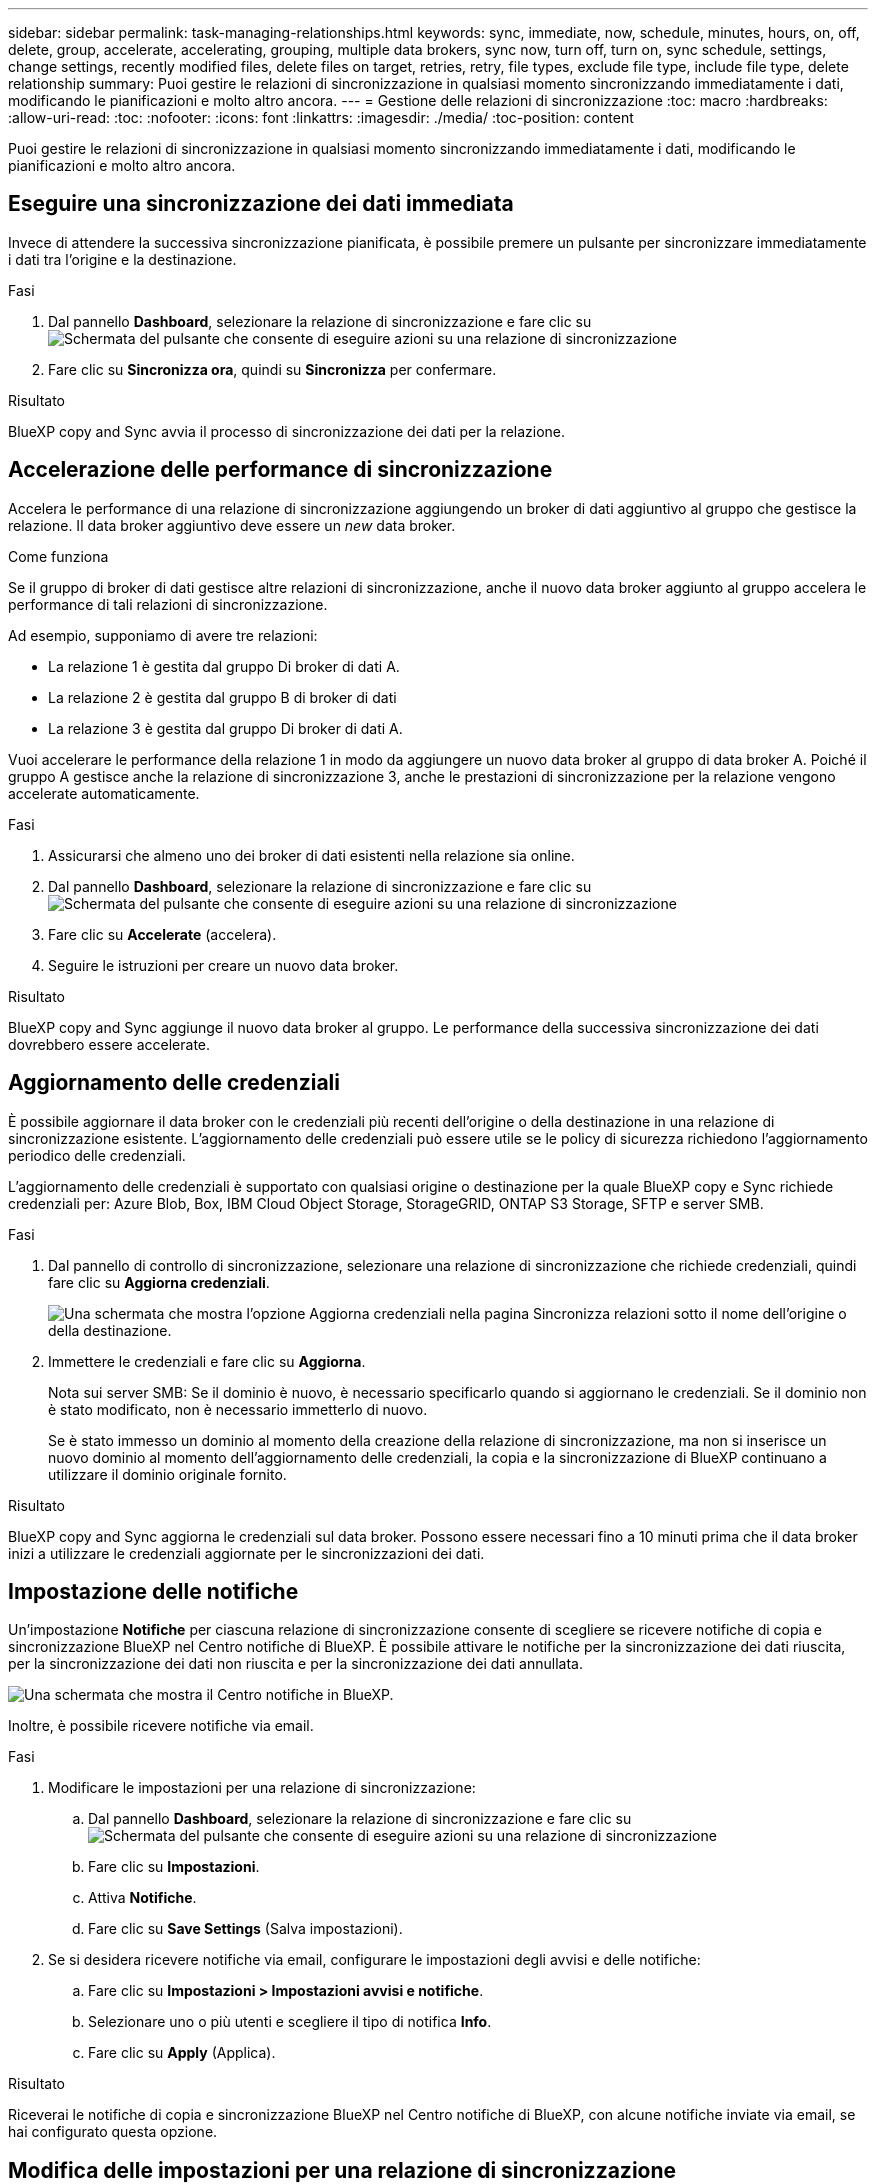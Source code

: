 ---
sidebar: sidebar 
permalink: task-managing-relationships.html 
keywords: sync, immediate, now, schedule, minutes, hours, on, off, delete, group, accelerate, accelerating, grouping, multiple data brokers, sync now, turn off, turn on, sync schedule, settings, change settings, recently modified files, delete files on target, retries, retry, file types, exclude file type, include file type, delete relationship 
summary: Puoi gestire le relazioni di sincronizzazione in qualsiasi momento sincronizzando immediatamente i dati, modificando le pianificazioni e molto altro ancora. 
---
= Gestione delle relazioni di sincronizzazione
:toc: macro
:hardbreaks:
:allow-uri-read: 
:toc: 
:nofooter: 
:icons: font
:linkattrs: 
:imagesdir: ./media/
:toc-position: content


[role="lead"]
Puoi gestire le relazioni di sincronizzazione in qualsiasi momento sincronizzando immediatamente i dati, modificando le pianificazioni e molto altro ancora.



== Eseguire una sincronizzazione dei dati immediata

Invece di attendere la successiva sincronizzazione pianificata, è possibile premere un pulsante per sincronizzare immediatamente i dati tra l'origine e la destinazione.

.Fasi
. Dal pannello *Dashboard*, selezionare la relazione di sincronizzazione e fare clic su image:icon-sync-action.png["Schermata del pulsante che consente di eseguire azioni su una relazione di sincronizzazione"]
. Fare clic su *Sincronizza ora*, quindi su *Sincronizza* per confermare.


.Risultato
BlueXP copy and Sync avvia il processo di sincronizzazione dei dati per la relazione.



== Accelerazione delle performance di sincronizzazione

Accelera le performance di una relazione di sincronizzazione aggiungendo un broker di dati aggiuntivo al gruppo che gestisce la relazione. Il data broker aggiuntivo deve essere un _new_ data broker.

.Come funziona
Se il gruppo di broker di dati gestisce altre relazioni di sincronizzazione, anche il nuovo data broker aggiunto al gruppo accelera le performance di tali relazioni di sincronizzazione.

Ad esempio, supponiamo di avere tre relazioni:

* La relazione 1 è gestita dal gruppo Di broker di dati A.
* La relazione 2 è gestita dal gruppo B di broker di dati
* La relazione 3 è gestita dal gruppo Di broker di dati A.


Vuoi accelerare le performance della relazione 1 in modo da aggiungere un nuovo data broker al gruppo di data broker A. Poiché il gruppo A gestisce anche la relazione di sincronizzazione 3, anche le prestazioni di sincronizzazione per la relazione vengono accelerate automaticamente.

.Fasi
. Assicurarsi che almeno uno dei broker di dati esistenti nella relazione sia online.
. Dal pannello *Dashboard*, selezionare la relazione di sincronizzazione e fare clic su image:icon-sync-action.png["Schermata del pulsante che consente di eseguire azioni su una relazione di sincronizzazione"]
. Fare clic su *Accelerate* (accelera).
. Seguire le istruzioni per creare un nuovo data broker.


.Risultato
BlueXP copy and Sync aggiunge il nuovo data broker al gruppo. Le performance della successiva sincronizzazione dei dati dovrebbero essere accelerate.



== Aggiornamento delle credenziali

È possibile aggiornare il data broker con le credenziali più recenti dell'origine o della destinazione in una relazione di sincronizzazione esistente. L'aggiornamento delle credenziali può essere utile se le policy di sicurezza richiedono l'aggiornamento periodico delle credenziali.

L'aggiornamento delle credenziali è supportato con qualsiasi origine o destinazione per la quale BlueXP copy e Sync richiede credenziali per: Azure Blob, Box, IBM Cloud Object Storage, StorageGRID, ONTAP S3 Storage, SFTP e server SMB.

.Fasi
. Dal pannello di controllo di sincronizzazione, selezionare una relazione di sincronizzazione che richiede credenziali, quindi fare clic su *Aggiorna credenziali*.
+
image:screenshot_sync_update_credentials.png["Una schermata che mostra l'opzione Aggiorna credenziali nella pagina Sincronizza relazioni sotto il nome dell'origine o della destinazione."]

. Immettere le credenziali e fare clic su *Aggiorna*.
+
Nota sui server SMB: Se il dominio è nuovo, è necessario specificarlo quando si aggiornano le credenziali. Se il dominio non è stato modificato, non è necessario immetterlo di nuovo.

+
Se è stato immesso un dominio al momento della creazione della relazione di sincronizzazione, ma non si inserisce un nuovo dominio al momento dell'aggiornamento delle credenziali, la copia e la sincronizzazione di BlueXP continuano a utilizzare il dominio originale fornito.



.Risultato
BlueXP copy and Sync aggiorna le credenziali sul data broker. Possono essere necessari fino a 10 minuti prima che il data broker inizi a utilizzare le credenziali aggiornate per le sincronizzazioni dei dati.



== Impostazione delle notifiche

Un'impostazione *Notifiche* per ciascuna relazione di sincronizzazione consente di scegliere se ricevere notifiche di copia e sincronizzazione BlueXP nel Centro notifiche di BlueXP. È possibile attivare le notifiche per la sincronizzazione dei dati riuscita, per la sincronizzazione dei dati non riuscita e per la sincronizzazione dei dati annullata.

image:https://raw.githubusercontent.com/NetAppDocs/cloud-manager-sync/main/media/screenshot-notification-center.png["Una schermata che mostra il Centro notifiche in BlueXP."]

Inoltre, è possibile ricevere notifiche via email.

.Fasi
. Modificare le impostazioni per una relazione di sincronizzazione:
+
.. Dal pannello *Dashboard*, selezionare la relazione di sincronizzazione e fare clic su image:icon-sync-action.png["Schermata del pulsante che consente di eseguire azioni su una relazione di sincronizzazione"]
.. Fare clic su *Impostazioni*.
.. Attiva *Notifiche*.
.. Fare clic su *Save Settings* (Salva impostazioni).


. Se si desidera ricevere notifiche via email, configurare le impostazioni degli avvisi e delle notifiche:
+
.. Fare clic su *Impostazioni > Impostazioni avvisi e notifiche*.
.. Selezionare uno o più utenti e scegliere il tipo di notifica *Info*.
.. Fare clic su *Apply* (Applica).




.Risultato
Riceverai le notifiche di copia e sincronizzazione BlueXP nel Centro notifiche di BlueXP, con alcune notifiche inviate via email, se hai configurato questa opzione.



== Modifica delle impostazioni per una relazione di sincronizzazione

Modificare le impostazioni che definiscono la modalità di sincronizzazione e gestione dei file e delle cartelle di origine nella posizione di destinazione.

. Dal pannello *Dashboard*, selezionare la relazione di sincronizzazione e fare clic su image:icon-sync-action.png["Schermata del pulsante che consente di eseguire azioni su una relazione di sincronizzazione"]
. Fare clic su *Impostazioni*.
. Modificare le impostazioni.
+
image:screenshot_sync_settings.png["Una schermata che mostra le impostazioni per una relazione di sincronizzazione."]

+
[[deleteonsource]] Ecco una breve descrizione di ciascuna impostazione:

+
Pianificazione:: Scegliere una pianificazione ricorrente per le sincronizzazioni future o disattivare la pianificazione della sincronizzazione. È possibile pianificare una relazione per sincronizzare i dati ogni 1 minuto.
Timeout di sincronizzazione:: Definire se la copia e la sincronizzazione di BlueXP devono annullare una sincronizzazione dei dati se la sincronizzazione non è stata completata nel numero di ore o giorni specificato.
Notifiche:: Consente di scegliere se ricevere notifiche di copia e sincronizzazione BlueXP nel Centro notifiche di BlueXP. È possibile attivare le notifiche per la sincronizzazione dei dati riuscita, per la sincronizzazione dei dati non riuscita e per la sincronizzazione dei dati annullata.
+
--
Se si desidera ricevere notifiche per

--
Tentativi:: Definire il numero di tentativi di copia e sincronizzazione di BlueXP per sincronizzare un file prima di ignorarlo.
Confronta per:: Scegliere se la copia e la sincronizzazione di BlueXP devono confrontare determinati attributi quando si determina se un file o una directory è stata modificata e deve essere nuovamente sincronizzata.
+
--
Anche se si deselezionano questi attributi, BlueXP copy and Sync confronta ancora l'origine con la destinazione controllando i percorsi, le dimensioni dei file e i nomi dei file. In caso di modifiche, i file e le directory vengono sincronizzati.

È possibile scegliere di attivare o disattivare la copia e la sincronizzazione BlueXP confrontando i seguenti attributi:

** *Mtime*: L'ora dell'ultima modifica di un file. Questo attributo non è valido per le directory.
** *Uid*, *gid* e *mode*: Flag di autorizzazione per Linux.


--
Copia per gli oggetti:: Non è possibile modificare questa opzione dopo aver creato la relazione.
File modificati di recente:: Scegliere di escludere i file modificati di recente prima della sincronizzazione pianificata.
Elimina file in origine:: Scegliere di eliminare i file dalla posizione di origine dopo che BlueXP copia e Sync copia i file nella posizione di destinazione. Questa opzione include il rischio di perdita dei dati perché i file di origine vengono cancellati dopo la copia.
+
--
Se si attiva questa opzione, è necessario modificare anche un parametro nel file local.json sul data broker. Aprire il file e aggiornarlo come segue:

[source, json]
----
{
"workers":{
"transferrer":{
"delete-on-source": true
}
}
}
----
--
Eliminare i file di destinazione:: Scegliere di eliminare i file dalla posizione di destinazione, se sono stati eliminati dall'origine. Per impostazione predefinita, non elimina mai i file dalla posizione di destinazione.
Tipi di file:: Definire i tipi di file da includere in ogni sincronizzazione: File, directory, collegamenti simbolici e collegamenti hardware.
+
--

NOTE: I collegamenti hardware sono disponibili solo per le relazioni NFS-NFS non protette. Gli utenti saranno limitati a un processo scanner e a una concorrenza scanner e le scansioni devono essere eseguite da una directory principale.

--
Escludi estensioni file:: Specificare le estensioni dei file da escludere dalla sincronizzazione digitando l'estensione del file e premendo *Invio*. Ad esempio, digitare _log_ o _.log_ per escludere i file *.log. Non è necessario un separatore per più interni. Il seguente video fornisce una breve demo:
+
--
video::video_file_extensions.mp4[width=840,height=240]
--
Escludi directory:: Specificare un massimo di 15 directory da escludere dalla sincronizzazione digitando il nome o il percorso completo della directory e premendo *Invio*. Le directory .copy-offload, .snapshot, ~snapshot sono escluse per impostazione predefinita. Se desideri includerli nella sincronizzazione, contattaci.
Dimensione del file:: Scegliere di sincronizzare tutti i file indipendentemente dalle dimensioni o solo i file che si trovano in un intervallo di dimensioni specifico.
Data di modifica:: Scegliere tutti i file indipendentemente dalla data dell'ultima modifica, i file modificati dopo una data specifica, prima di una data specifica o tra un intervallo di tempo.
Data di creazione:: Quando un server SMB è l'origine, questa impostazione consente di sincronizzare i file creati dopo una data specifica, prima di una data specifica o tra un intervallo di tempo specifico.
ACL - Access Control List (elenco di controllo degli accessi):: Copiare gli ACL da un server SMB attivando un'impostazione quando si crea una relazione o dopo la creazione di una relazione.


. Fare clic su *Save Settings* (Salva impostazioni).


.Risultato
BlueXP copy and Sync modifica la relazione di sincronizzazione con le nuove impostazioni.



== Eliminazione delle relazioni

È possibile eliminare una relazione di sincronizzazione, se non è più necessario sincronizzare i dati tra l'origine e la destinazione. Questa azione non elimina il gruppo di broker di dati (o le singole istanze di broker di dati) e non elimina i dati dalla destinazione.

.Fasi
. Dal pannello *Dashboard*, selezionare la relazione di sincronizzazione e fare clic su image:icon-sync-action.png["Schermata del pulsante che consente di eseguire azioni su una relazione di sincronizzazione"]
. Fare clic su *Delete* (Elimina), quindi fare nuovamente clic su *Delete* (Elimina) per confermare.


.Risultato
BlueXP copy and Sync elimina la relazione di sincronizzazione.

